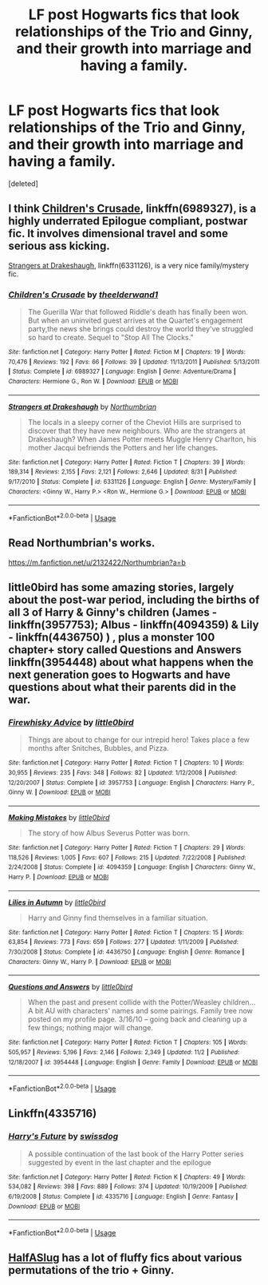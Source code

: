 #+TITLE: LF post Hogwarts fics that look relationships of the Trio and Ginny, and their growth into marriage and having a family.

* LF post Hogwarts fics that look relationships of the Trio and Ginny, and their growth into marriage and having a family.
:PROPERTIES:
:Score: 2
:DateUnix: 1542600963.0
:DateShort: 2018-Nov-19
:FlairText: Request
:END:
[deleted]


** I think [[https://www.fanfiction.net/s/6989327/1/Children-s-Crusade][Children's Crusade]], linkffn(6989327), is a highly underrated Epilogue compliant, postwar fic. It involves dimensional travel and some serious ass kicking.

[[https://www.fanfiction.net/s/6331126/1/Strangers-at-Drakeshaugh][Strangers at Drakeshaugh]], linkffn(6331126), is a very nice family/mystery fic.
:PROPERTIES:
:Author: InquisitorCOC
:Score: 4
:DateUnix: 1542603072.0
:DateShort: 2018-Nov-19
:END:

*** [[https://www.fanfiction.net/s/6989327/1/][*/Children's Crusade/*]] by [[https://www.fanfiction.net/u/2819741/theelderwand1][/theelderwand1/]]

#+begin_quote
  The Guerilla War that followed Riddle's death has finally been won. But when an uninvited guest arrives at the Quartet's engagement party,the news she brings could destroy the world they've struggled so hard to create. Sequel to "Stop All The Clocks."
#+end_quote

^{/Site/:} ^{fanfiction.net} ^{*|*} ^{/Category/:} ^{Harry} ^{Potter} ^{*|*} ^{/Rated/:} ^{Fiction} ^{M} ^{*|*} ^{/Chapters/:} ^{19} ^{*|*} ^{/Words/:} ^{70,476} ^{*|*} ^{/Reviews/:} ^{192} ^{*|*} ^{/Favs/:} ^{66} ^{*|*} ^{/Follows/:} ^{39} ^{*|*} ^{/Updated/:} ^{11/13/2011} ^{*|*} ^{/Published/:} ^{5/13/2011} ^{*|*} ^{/Status/:} ^{Complete} ^{*|*} ^{/id/:} ^{6989327} ^{*|*} ^{/Language/:} ^{English} ^{*|*} ^{/Genre/:} ^{Adventure/Drama} ^{*|*} ^{/Characters/:} ^{Hermione} ^{G.,} ^{Ron} ^{W.} ^{*|*} ^{/Download/:} ^{[[http://www.ff2ebook.com/old/ffn-bot/index.php?id=6989327&source=ff&filetype=epub][EPUB]]} ^{or} ^{[[http://www.ff2ebook.com/old/ffn-bot/index.php?id=6989327&source=ff&filetype=mobi][MOBI]]}

--------------

[[https://www.fanfiction.net/s/6331126/1/][*/Strangers at Drakeshaugh/*]] by [[https://www.fanfiction.net/u/2132422/Northumbrian][/Northumbrian/]]

#+begin_quote
  The locals in a sleepy corner of the Cheviot Hills are surprised to discover that they have new neighbours. Who are the strangers at Drakeshaugh? When James Potter meets Muggle Henry Charlton, his mother Jacqui befriends the Potters and her life changes.
#+end_quote

^{/Site/:} ^{fanfiction.net} ^{*|*} ^{/Category/:} ^{Harry} ^{Potter} ^{*|*} ^{/Rated/:} ^{Fiction} ^{T} ^{*|*} ^{/Chapters/:} ^{39} ^{*|*} ^{/Words/:} ^{189,314} ^{*|*} ^{/Reviews/:} ^{2,155} ^{*|*} ^{/Favs/:} ^{2,121} ^{*|*} ^{/Follows/:} ^{2,646} ^{*|*} ^{/Updated/:} ^{8/31} ^{*|*} ^{/Published/:} ^{9/17/2010} ^{*|*} ^{/Status/:} ^{Complete} ^{*|*} ^{/id/:} ^{6331126} ^{*|*} ^{/Language/:} ^{English} ^{*|*} ^{/Genre/:} ^{Mystery/Family} ^{*|*} ^{/Characters/:} ^{<Ginny} ^{W.,} ^{Harry} ^{P.>} ^{<Ron} ^{W.,} ^{Hermione} ^{G.>} ^{*|*} ^{/Download/:} ^{[[http://www.ff2ebook.com/old/ffn-bot/index.php?id=6331126&source=ff&filetype=epub][EPUB]]} ^{or} ^{[[http://www.ff2ebook.com/old/ffn-bot/index.php?id=6331126&source=ff&filetype=mobi][MOBI]]}

--------------

*FanfictionBot*^{2.0.0-beta} | [[https://github.com/tusing/reddit-ffn-bot/wiki/Usage][Usage]]
:PROPERTIES:
:Author: FanfictionBot
:Score: 2
:DateUnix: 1542603083.0
:DateShort: 2018-Nov-19
:END:


** Read Northumbrian's works.

[[https://m.fanfiction.net/u/2132422/Northumbrian?a=b]]
:PROPERTIES:
:Author: Termsndconditions
:Score: 3
:DateUnix: 1542638757.0
:DateShort: 2018-Nov-19
:END:


** little0bird has some amazing stories, largely about the post-war period, including the births of all 3 of Harry & Ginny's children (James - linkffn(3957753); Albus - linkffn(4094359) & Lily - linkffn(4436750) ) , plus a monster 100 chapter+ story called Questions and Answers linkffn(3954448) about what happens when the next generation goes to Hogwarts and have questions about what their parents did in the war.
:PROPERTIES:
:Author: LilyOpal14
:Score: 2
:DateUnix: 1542609570.0
:DateShort: 2018-Nov-19
:END:

*** [[https://www.fanfiction.net/s/3957753/1/][*/Firewhisky Advice/*]] by [[https://www.fanfiction.net/u/1443437/little0bird][/little0bird/]]

#+begin_quote
  Things are about to change for our intrepid hero! Takes place a few months after Snitches, Bubbles, and Pizza.
#+end_quote

^{/Site/:} ^{fanfiction.net} ^{*|*} ^{/Category/:} ^{Harry} ^{Potter} ^{*|*} ^{/Rated/:} ^{Fiction} ^{T} ^{*|*} ^{/Chapters/:} ^{10} ^{*|*} ^{/Words/:} ^{30,955} ^{*|*} ^{/Reviews/:} ^{235} ^{*|*} ^{/Favs/:} ^{348} ^{*|*} ^{/Follows/:} ^{82} ^{*|*} ^{/Updated/:} ^{1/12/2008} ^{*|*} ^{/Published/:} ^{12/20/2007} ^{*|*} ^{/Status/:} ^{Complete} ^{*|*} ^{/id/:} ^{3957753} ^{*|*} ^{/Language/:} ^{English} ^{*|*} ^{/Characters/:} ^{Harry} ^{P.,} ^{Ginny} ^{W.} ^{*|*} ^{/Download/:} ^{[[http://www.ff2ebook.com/old/ffn-bot/index.php?id=3957753&source=ff&filetype=epub][EPUB]]} ^{or} ^{[[http://www.ff2ebook.com/old/ffn-bot/index.php?id=3957753&source=ff&filetype=mobi][MOBI]]}

--------------

[[https://www.fanfiction.net/s/4094359/1/][*/Making Mistakes/*]] by [[https://www.fanfiction.net/u/1443437/little0bird][/little0bird/]]

#+begin_quote
  The story of how Albus Severus Potter was born.
#+end_quote

^{/Site/:} ^{fanfiction.net} ^{*|*} ^{/Category/:} ^{Harry} ^{Potter} ^{*|*} ^{/Rated/:} ^{Fiction} ^{T} ^{*|*} ^{/Chapters/:} ^{29} ^{*|*} ^{/Words/:} ^{118,526} ^{*|*} ^{/Reviews/:} ^{1,005} ^{*|*} ^{/Favs/:} ^{607} ^{*|*} ^{/Follows/:} ^{215} ^{*|*} ^{/Updated/:} ^{7/22/2008} ^{*|*} ^{/Published/:} ^{2/24/2008} ^{*|*} ^{/Status/:} ^{Complete} ^{*|*} ^{/id/:} ^{4094359} ^{*|*} ^{/Language/:} ^{English} ^{*|*} ^{/Characters/:} ^{Ginny} ^{W.,} ^{Harry} ^{P.} ^{*|*} ^{/Download/:} ^{[[http://www.ff2ebook.com/old/ffn-bot/index.php?id=4094359&source=ff&filetype=epub][EPUB]]} ^{or} ^{[[http://www.ff2ebook.com/old/ffn-bot/index.php?id=4094359&source=ff&filetype=mobi][MOBI]]}

--------------

[[https://www.fanfiction.net/s/4436750/1/][*/Lilies in Autumn/*]] by [[https://www.fanfiction.net/u/1443437/little0bird][/little0bird/]]

#+begin_quote
  Harry and Ginny find themselves in a familiar situation.
#+end_quote

^{/Site/:} ^{fanfiction.net} ^{*|*} ^{/Category/:} ^{Harry} ^{Potter} ^{*|*} ^{/Rated/:} ^{Fiction} ^{T} ^{*|*} ^{/Chapters/:} ^{15} ^{*|*} ^{/Words/:} ^{63,854} ^{*|*} ^{/Reviews/:} ^{773} ^{*|*} ^{/Favs/:} ^{659} ^{*|*} ^{/Follows/:} ^{277} ^{*|*} ^{/Updated/:} ^{1/11/2009} ^{*|*} ^{/Published/:} ^{7/30/2008} ^{*|*} ^{/Status/:} ^{Complete} ^{*|*} ^{/id/:} ^{4436750} ^{*|*} ^{/Language/:} ^{English} ^{*|*} ^{/Genre/:} ^{Romance} ^{*|*} ^{/Characters/:} ^{Ginny} ^{W.,} ^{Harry} ^{P.} ^{*|*} ^{/Download/:} ^{[[http://www.ff2ebook.com/old/ffn-bot/index.php?id=4436750&source=ff&filetype=epub][EPUB]]} ^{or} ^{[[http://www.ff2ebook.com/old/ffn-bot/index.php?id=4436750&source=ff&filetype=mobi][MOBI]]}

--------------

[[https://www.fanfiction.net/s/3954448/1/][*/Questions and Answers/*]] by [[https://www.fanfiction.net/u/1443437/little0bird][/little0bird/]]

#+begin_quote
  When the past and present collide with the Potter/Weasley children... A bit AU with characters' names and some pairings. Family tree now posted on my profile page. 3/16/10 -- going back and cleaning up a few things; nothing major will change.
#+end_quote

^{/Site/:} ^{fanfiction.net} ^{*|*} ^{/Category/:} ^{Harry} ^{Potter} ^{*|*} ^{/Rated/:} ^{Fiction} ^{T} ^{*|*} ^{/Chapters/:} ^{105} ^{*|*} ^{/Words/:} ^{505,957} ^{*|*} ^{/Reviews/:} ^{5,196} ^{*|*} ^{/Favs/:} ^{2,146} ^{*|*} ^{/Follows/:} ^{2,349} ^{*|*} ^{/Updated/:} ^{11/2} ^{*|*} ^{/Published/:} ^{12/18/2007} ^{*|*} ^{/id/:} ^{3954448} ^{*|*} ^{/Language/:} ^{English} ^{*|*} ^{/Genre/:} ^{Family} ^{*|*} ^{/Download/:} ^{[[http://www.ff2ebook.com/old/ffn-bot/index.php?id=3954448&source=ff&filetype=epub][EPUB]]} ^{or} ^{[[http://www.ff2ebook.com/old/ffn-bot/index.php?id=3954448&source=ff&filetype=mobi][MOBI]]}

--------------

*FanfictionBot*^{2.0.0-beta} | [[https://github.com/tusing/reddit-ffn-bot/wiki/Usage][Usage]]
:PROPERTIES:
:Author: FanfictionBot
:Score: 1
:DateUnix: 1542609616.0
:DateShort: 2018-Nov-19
:END:


** Linkffn(4335716)
:PROPERTIES:
:Author: Clawx25
:Score: 1
:DateUnix: 1542625585.0
:DateShort: 2018-Nov-19
:END:

*** [[https://www.fanfiction.net/s/4335716/1/][*/Harry's Future/*]] by [[https://www.fanfiction.net/u/1608042/swissdog][/swissdog/]]

#+begin_quote
  A possible continuation of the last book of the Harry Potter series suggested by event in the last chapter and the epilogue
#+end_quote

^{/Site/:} ^{fanfiction.net} ^{*|*} ^{/Category/:} ^{Harry} ^{Potter} ^{*|*} ^{/Rated/:} ^{Fiction} ^{K} ^{*|*} ^{/Chapters/:} ^{49} ^{*|*} ^{/Words/:} ^{534,082} ^{*|*} ^{/Reviews/:} ^{398} ^{*|*} ^{/Favs/:} ^{889} ^{*|*} ^{/Follows/:} ^{374} ^{*|*} ^{/Updated/:} ^{10/19/2009} ^{*|*} ^{/Published/:} ^{6/19/2008} ^{*|*} ^{/Status/:} ^{Complete} ^{*|*} ^{/id/:} ^{4335716} ^{*|*} ^{/Language/:} ^{English} ^{*|*} ^{/Genre/:} ^{Fantasy} ^{*|*} ^{/Download/:} ^{[[http://www.ff2ebook.com/old/ffn-bot/index.php?id=4335716&source=ff&filetype=epub][EPUB]]} ^{or} ^{[[http://www.ff2ebook.com/old/ffn-bot/index.php?id=4335716&source=ff&filetype=mobi][MOBI]]}

--------------

*FanfictionBot*^{2.0.0-beta} | [[https://github.com/tusing/reddit-ffn-bot/wiki/Usage][Usage]]
:PROPERTIES:
:Author: FanfictionBot
:Score: 1
:DateUnix: 1542625604.0
:DateShort: 2018-Nov-19
:END:


** [[https://www.fanfiction.net/u/3955920/HalfASlug][HalfASlug]] has a lot of fluffy fics about various permutations of the trio + Ginny.
:PROPERTIES:
:Author: siderumincaelo
:Score: 1
:DateUnix: 1542641921.0
:DateShort: 2018-Nov-19
:END:
